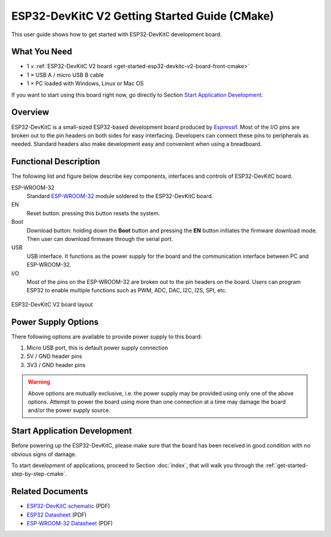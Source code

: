 ESP32-DevKitC V2 Getting Started Guide (CMake)
==============================================

This user guide shows how to get started with ESP32-DevKitC development board.


What You Need
-------------

* 1 × :ref:`ESP32-DevKitC V2 board <get-started-esp32-devkitc-v2-board-front-cmake>`
* 1 × USB A / micro USB B cable 
* 1 × PC loaded with Windows, Linux or Mac OS

If you want to start using this board right now, go directly to Section `Start Application Development`_.


Overview
--------

ESP32-DevKitC is a small-sized ESP32-based development board produced by `Espressif <https://espressif.com>`_. Most of the I/O pins are broken out to the pin headers on both sides for easy interfacing. Developers can connect these pins to peripherals as needed. Standard headers also make development easy and convenient when using a breadboard.


Functional Description
----------------------

The following list and figure below describe key components, interfaces and controls of ESP32-DevKitC board.

ESP-WROOM-32
    Standard `ESP-WROOM-32 <https://www.espressif.com/sites/default/files/documentation/esp-wroom-32_datasheet_en.pdf>`_ module soldered to the ESP32-DevKitC board.
EN
    Reset button: pressing this button resets the system.
Boot
    Download button: holding down the **Boot** button and pressing the **EN** button initiates the firmware download mode. Then user can download firmware through the serial port.
USB
    USB interface. It functions as the power supply for the board and the communication interface between PC and ESP-WROOM-32.
I/O
    Most of the pins on the ESP-WROOM-32 are broken out to the pin headers on the board. Users can program ESP32 to enable multiple functions such as PWM, ADC, DAC, I2C, I2S, SPI, etc.

.. _get-started-esp32-devkitc-v2-board-front-cmake:

.. figure:: ../../_static/esp32-devkitc-v2-functional-overview.png
    :align: center
    :alt: ESP32-DevKitC V2 board layout
    :figclass: align-center

    ESP32-DevKitC V2 board layout


Power Supply Options
--------------------

There following options are available to provide power supply to this board:

1. Micro USB port, this is default power supply connection
2. 5V / GND header pins
3. 3V3 / GND header pins

.. warning::

    Above options are mutually exclusive, i.e. the power supply may be provided using only one of the above options. Attempt to power the board using more than one connection at a time may damage the board and/or the power supply source.


Start Application Development
------------------------------

Before powering up the ESP32-DevKitC, please make sure that the board has been received in good condition with no obvious signs of damage.

To start development of applications, proceed to Section :doc:`index`, that will walk you through the :ref:`get-started-step-by-step-cmake`.


Related Documents
-----------------

* `ESP32-DevKitC schematic <https://dl.espressif.com/dl/schematics/ESP32-Core-Board-V2_sch.pdf>`_ (PDF)
* `ESP32 Datasheet <https://www.espressif.com/sites/default/files/documentation/esp32_datasheet_en.pdf>`_ (PDF)
* `ESP-WROOM-32 Datasheet <https://espressif.com/sites/default/files/documentation/esp-wroom-32_datasheet_en.pdf>`_ (PDF)
